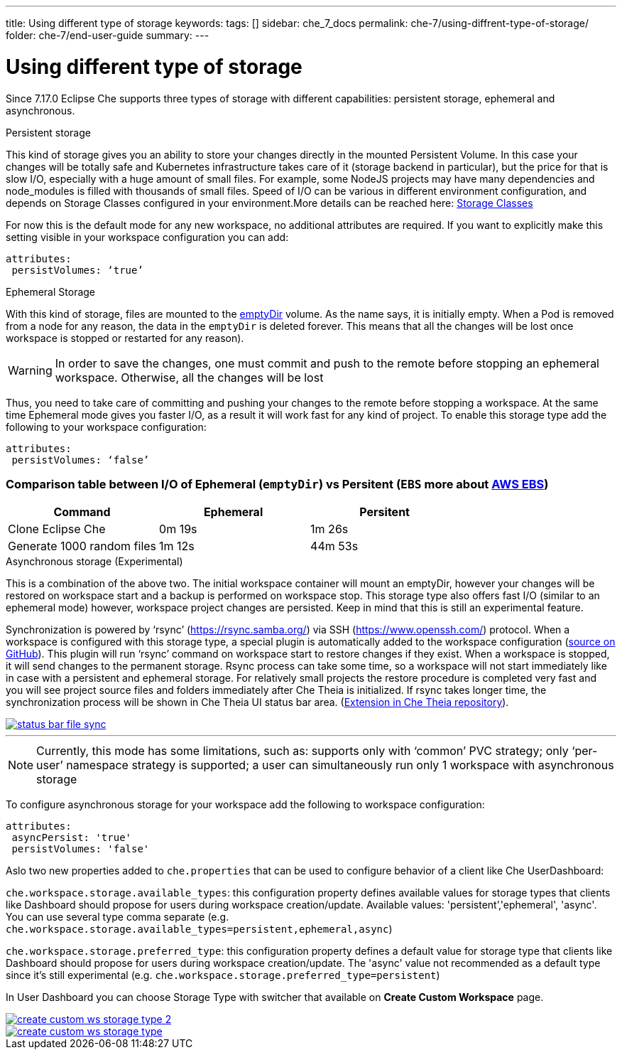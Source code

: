 ---
title: Using different type of storage 
keywords:
tags: []
sidebar: che_7_docs
permalink: che-7/using-diffrent-type-of-storage/
folder: che-7/end-user-guide
summary:
---

[id="using-diffrent-type-of-storage_{context}"]
= Using different type of storage 

Since 7.17.0 Eclipse Che supports three types of storage with different capabilities: persistent storage, ephemeral and asynchronous.

.Persistent storage

This kind of storage gives you an ability to store your changes directly in the mounted Persistent Volume. In this case your changes will be totally safe and Kubernetes infrastructure takes care of it (storage backend in particular), but the price for that is slow I/O, especially with a huge amount of small files. For example, some NodeJS projects may have many dependencies and node_modules is filled with thousands of small files.  
Speed of I/O can be various in different environment configuration, and depends on Storage Classes configured in your environment.More details can be reached here: link:https://kubernetes.io/docs/concepts/storage/storage-classes/[Storage Classes]

For now this is the default mode for any new workspace, no additional attributes are required. If you want to explicitly make this setting visible in your workspace configuration you can add:
[source,yaml]
----
attributes:
 persistVolumes: ‘true’
----

.Ephemeral Storage

With this kind of storage, files are mounted to the link:https://kubernetes.io/docs/concepts/storage/volumes/#emptydir[emptyDir] volume. As the name says, it is initially empty. When a Pod is removed from a node for any reason, the data in the `emptyDir` is deleted forever.  This means that all the changes will be lost once workspace is stopped or restarted for any reason).

WARNING: In order to save the changes, one must commit and push to the remote before stopping an ephemeral workspace. Otherwise, all the changes will be lost

Thus, you need to take care of committing and pushing your changes to the remote before stopping a workspace. At the same time Ephemeral mode gives you faster I/O, as a result it will work fast for any kind of project. To enable this storage type add the following to your workspace configuration:
[source,yaml]
----
attributes:
 persistVolumes: ‘false’
----

=== Comparison table between I/O of  Ephemeral (`emptyDir`) vs  Persitent (`EBS` more about link:https://kubernetes.io/docs/concepts/storage/storage-classes/#aws-ebs[AWS EBS])

[cols="3", options="header"]
|===
|Command
|Ephemeral
|Persitent

|Clone  Eclipse Che
|0m 19s
|1m 26s

|Generate 1000 random files
|1m 12s
|44m 53s
|===

.Asynchronous storage (Experimental)

This is a combination of the above two. The initial workspace container will mount an emptyDir, however  your changes will be restored on workspace start and a backup is performed on workspace stop. This storage type also offers fast I/O (similar to an ephemeral mode) however, workspace project changes are persisted. Keep in mind that this is still an experimental feature.

Synchronization is powered by ‘rsync’ (link:https://rsync.samba.org/[]) via SSH (link:https://www.openssh.com/[]) protocol. When a workspace is configured with this storage type, a special plugin is automatically added to the workspace configuration (link:https://github.com/che-incubator/workspace-data-sync/][source on GitHub]). This plugin will run ‘rsync’ command on workspace start to restore changes if they exist. When a workspace is stopped, it will send changes to the permanent storage. Rsync process can take some time, so a workspace will not start immediately like in case with a persistent and ephemeral storage. For relatively small projects the restore procedure is completed very fast and you will see project source files and folders immediately after Che Theia is initialized. If rsync takes longer time, the synchronization process will be shown in Che Theia UI status bar area. (link:https://github.com/eclipse/che-theia/tree/master/extensions/eclipse-che-theia-file-sync-tracker][Extension in Che Theia repository]).

image::troubleshooting/status-bar-file-sync.png[link="{imagesdir}/troubleshooting/status-bar-file-sync.png",Files synchronization progress]
'''
NOTE:  Currently, this mode has some limitations, such as:
supports only with ‘common’ PVC strategy;
only  ‘per-user’ namespace strategy is supported;
a user can simultaneously  run only 1 workspace with asynchronous storage

To configure asynchronous storage for your workspace add the following to workspace configuration:
[source,yaml]
----
attributes:
 asyncPersist: 'true'
 persistVolumes: 'false'
----

Aslo two new properties added to `che.properties` that can be used to configure behavior of a client like Che UserDashboard:

`che.workspace.storage.available_types`: this configuration property defines available values for storage types that clients like Dashboard should propose for users during workspace creation/update. Available values: 'persistent’,'ephemeral', 'async'. You can use several type comma separate (e.g. `che.workspace.storage.available_types=persistent,ephemeral,async`)

`che.workspace.storage.preferred_type`: this configuration property defines a default value for storage type that clients like Dashboard should propose for users during workspace creation/update. The 'async' value not recommended as a default type since it's still experimental (e.g. `che.workspace.storage.preferred_type=persistent`)

In User Dashboard you can choose Storage Type with switcher that available on *Create Custom Workspace* page.

image::troubleshooting/create-custom-ws-storage-type-2.png[link="{imagesdir}/troubleshooting/create-custom-ws-storage-type-2.png"]

image::troubleshooting/create-custom-ws-storage-type.png[link="{imagesdir}/troubleshooting/create-custom-ws-storage-type.png"]
